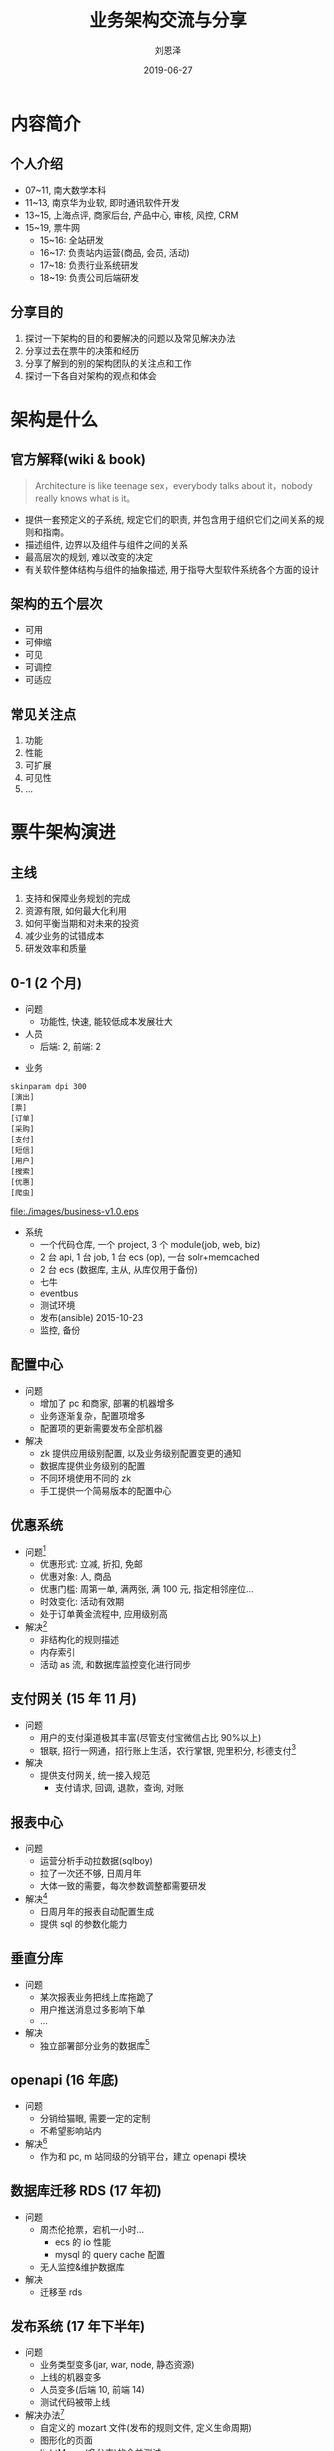#+TITLE: 业务架构交流与分享
#+AUTHOR: 刘恩泽
#+EMAIL:  liuenze6516@gmail.com
#+DATE: 2019-06-27
#+OPTIONS:   H:2 num:t toc:t \n:nil @:t ::t |:t ^:t -:t f:t *:t <:t
#+OPTIONS:   TeX:t LaTeX:t skip:nil d:nil todo:t pri:nil tags:not-in-toc
#+EXPORT_SELECT_TAGS: export
#+EXPORT_EXCLUDE_TAGS: noexport
#+startup: beamer
#+LaTeX_CLASS: beamer
#+LaTeX_CLASS_OPTIONS: [presentation, bigger]
#+COLUMNS: %40ITEM %10BEAMER_env(Env) %9BEAMER_envargs(Env Args) %4BEAMER_col(Col) %10BEAMER_extra(Extra)
#+BEAMER_THEME: metropolis
#+BIND: org-beamer-outline-frame-title "目录"

* 内容简介
** 个人介绍
- 07~11, 南大数学本科
- 11~13, 南京华为业软, 即时通讯软件开发
- 13~15, 上海点评, 商家后台, 产品中心, 审核, 风控, CRM
- 15~19, 票牛网
  - 15~16: 全站研发
  - 16~17: 负责站内运营(商品, 会员, 活动)
  - 17~18: 负责行业系统研发
  - 18~19: 负责公司后端研发
** 分享目的
1. 探讨一下架构的目的和要解决的问题以及常见解决办法
2. 分享过去在票牛的决策和经历
3. 分享了解到的别的架构团队的关注点和工作
4. 探讨一下各自对架构的观点和体会

* 架构是什么
** 官方解释(wiki & book)
#+BEGIN_QUOTE
Architecture is like teenage sex，everybody talks about it，nobody really knows what is it。
#+END_QUOTE
- 提供一套预定义的子系统, 规定它们的职责, 并包含用于组织它们之间关系的规则和指南。
- 描述组件, 边界以及组件与组件之间的关系
- 最高层次的规划, 难以改变的决定
- 有关软件整体结构与组件的抽象描述, 用于指导大型软件系统各个方面的设计

** 架构的五个层次
- 可用
- 可伸缩
- 可见
- 可调控
- 可适应
** 常见关注点
1. 功能
2. 性能
3. 可扩展
4. 可见性
5. ...

   
* 票牛架构演进
** 主线
1. 支持和保障业务规划的完成
2. 资源有限, 如何最大化利用
3. 如何平衡当期和对未来的投资
4. 减少业务的试错成本
5. 研发效率和质量
** 0-1 (2 个月)
   :PROPERTIES:
   :BEAMER_opt: allowframebreaks,label=
   :END:

- 问题
  - 功能性, 快速, 能较低成本发展壮大

- 人员
  - 后端: 2, 前端: 2

#+BEAMER: \framebreak

- 业务
#+BEGIN_SRC plantuml :file ./images/business-v1.0.eps :eval never-export
skinparam dpi 300
[演出]
[票]
[订单]
[采购]
[支付]
[短信]
[用户]
[搜索]
[优惠]
[爬虫]
#+END_SRC

#+ATTR_LATEX: :width 0.7\textwidth
#+RESULTS:
[[file:./images/business-v1.0.eps]]

#+BEAMER: \framebreak

- 系统
  - 一个代码仓库, 一个 project, 3 个 module(job, web, biz)
  - 2 台 api, 1 台 job, 1 台 ecs (op), 一台 solr+memcached
  - 2 台 ecs (数据库, 主从, 从库仅用于备份)
  - 七牛
  - eventbus
  - 测试环境
  - 发布(ansible)  2015-10-23
  - 监控, 备份

** 配置中心
- 问题
  - 增加了 pc 和商家, 部署的机器增多
  - 业务逐渐复杂，配置项增多
  - 配置项的更新需要发布全部机器
- 解决
  - zk 提供应用级别配置, 以及业务级别配置变更的通知
  - 数据库提供业务级别的配置
  - 不同环境使用不同的 zk
  - 手工提供一个简易版本的配置中心

** 优惠系统
- 问题[fn::优惠的优先级，共享等直接在产品上简化]
  - 优惠形式: 立减, 折扣, 免邮
  - 优惠对象: 人, 商品
  - 优惠门槛: 周第一单, 满两张, 满 100 元, 指定相邻座位...
  - 时效变化: 活动有效期
  - 处于订单黄金流程中, 应用级别高
- 解决[fn::依然是一个 jar 中, 所以每个 jvm 都会同步]
  - 非结构化的规则描述
  - 内存索引
  - 活动 as 流, 和数据库监控变化进行同步
** 支付网关 (15 年 11 月)
- 问题
  - 用户的支付渠道极其丰富(尽管支付宝微信占比 90%以上)
  - 银联, 招行一网通，招行账上生活，农行掌银, 兜里积分, 杉德支付[fn::截止目前, 27 种支付渠道]
- 解决
  - 提供支付网关, 统一接入规范
    - 支付请求, 回调, 退款，查询, 对账

** 报表中心
- 问题
  - 运营分析手动拉数据(sqlboy)
  - 拉了一次还不够, 日周月年
  - 大体一致的需要，每次参数调整都需要研发
- 解决[fn::已于 2018 年中被 metabase 取代]
  - 日周月年的报表自动配置生成
  - 提供 sql 的参数化能力

** 垂直分库
- 问题
  - 某次报表业务把线上库拖跪了
  - 用户推送消息过多影响下单
  - ...
- 解决
  - 独立部署部分业务的数据库[fn::未独立出单独部署的 RPC 服务, 仅做了分库]

** openapi (16 年底)
- 问题
  - 分销给猫眼, 需要一定的定制
  - 不希望影响站内
- 解决[fn::未独立部署，仅逻辑上拆分, 代码上是一个独立的 module]
  - 作为和 pc, m 站同级的分销平台，建立 openapi 模块

** 数据库迁移 RDS (17 年初)
- 问题
  - 周杰伦抢票，宕机一小时...
    - ecs 的 io 性能
    - mysql 的 query cache 配置
  - 无人监控&维护数据库
- 解决
  - 迁移至 rds

** 发布系统 (17 年下半年)
- 问题
  - 业务类型变多(jar, war, node, 静态资源)
  - 上线的机器变多
  - 人员变多(后端 10, 前端 14)
  - 测试代码被带上线
- 解决办法[fn::16 年中开始用 haskell 做的 cli 的发布系统, 教新同学依然比较难]
  - 自定义的 mozart 文件(发布的规则文件, 定义生命周期)
  - 图形化的页面
  - lightMerge(多分支)的合并测试

** solr 迁移 solr-cloud (18 年初)
- 问题
  - xx 抢票, 宕机小半天...
    - solr 的 gc 配置
    - solr 的单机瓶颈
- 解决
  - 简单的调优+迁移 solr-cloud, 单机 60qps -> (2 台) 集群 600qps

** xxl-job 分布式 job 管理
- 问题
  - 单机情况下, 不方便扩容
  - 可见性比较差
  - 对于 job 的执行的控制不是很方便管理
- 解决
  - 引入 xxl-job
** 流控
- 问题
  - 攻击
  - 抢票时的峰值流量
- 解决
  - 在 nginx 前放一个 阿里云的 slb...

** 支付中心(收银台)
- 问题
  - 要支付的业务实体增多, 无统一的管理
- 解决
  - 定义支付中心, 统一接入规范

** 订单中台(18 年中, 6 人月)
- 问题
  - 业务模式复杂: 拼团，套票，抢票，抽奖，求票，买会员, 买优惠券...
- 解决
  - 用更抽象的概念承载业务实体和流程
    - 用户订单
    - 商品
    - 采购单
    - 发货单
  - 定义统一的控制流和生命周期

** 业务拆分 module
- 问题
  - 业务边界缺乏约束
  - 相似功能放在不同的业务模块中，不易发现
  - 无法找到 owner 对某块业务负责
- 解决
  - 拆分出演出, 推荐, 商品, 订单, 分销, 供应链模块

** 分销中台
- 问题
  - 分销系统对于可见性要求高
  - 分销系统对于同步延时，容错处理等要求高
  - 不同平台的商品定制要求不一(价格调整，黑白名单，详情定制...)
  - 无统一的运营维护平台
  - 无统一的机制, 导致问题要重复解决, 质量参差不齐
- 解决
  - 定义分销领域统一的视图和概念
  - 建立分销中台，定义和规范 h5, api 等分销的流程
  - 定义扩展点

** *总结* 
- 对业务发展，研发效率最有帮助的地方
  - 业务框架(不用干活, 效率最高)
  - 可见性
  - 清晰的模块边界(关注点小, 确定, 简单)

* 其他案例分享
** 华为
- 基线与定制分离
- 外包团队管理
- 专门的设计文档撰写(SE)
** 点评
- 中间件
  - cat, pigeon, swallow
- 业务架构
  - 阿波罗(中后台业务架构: CRM, 商家, 结算, 产品制作, 风控, 审核, 券...)
- v1 -> v4
**  抖音
- 异地多活, 用户的单元化存储, 存储中间件
- 审核系统设计
#+BEGIN_QUOTE
musically: 
1. 做了一年的准备工作，老板不想做了，把公司卖了
2. (去了抖音之后)性能现在是最容易解决的问题, 跨洲的多活很难。尤其做一套统一的模型，更难。
#+END_QUOTE
** 秉坤
- ERP 自助开发的 IDE 
  - 输入, 输出, 管道, 过滤器

* 典型的架构模式[fn::本章内容来自 <面向模式的软件体系架构>]
** 从混沌到结构
#+BEGIN_QUOTE
 避免形成组件或者对象的海洋,将系统任务受控地分解成可协作的子任务
#+END_QUOTE

- 分层架构(Layers)
- 管道和过滤器(Pipes and Filters)
- 黑板(Blackboard)
** 分布式系统
- 代理者(Broker)
** 交互式系统
- 模型-视图-控制器(Model-View-Controller)
- 表示-抽象-控制(Presentation-Abstraction-Control)
** 适应性系统
- 微核 (Microkernel)
- 映像 (Reflection)

* 个人观点
** 我对架构的认识
#+BEGIN_QUOTE
架构: 我是谁, 我从哪里来, 我要到哪里去
#+END_QUOTE

架构的价值依托于系统本身.

- 系统能带来价值, 但是存在问题需要解决。
- 架构就是在高层的视角下看到的问题和提供的解决方案。

** 架构解决的主要问题
1. 复杂性
2. 可扩展性, 系统的生命周期
3. 性能, 规模
4. 可行性(受限资源下)

** 架构的成本和收益
1. 当期收益 & 未来收益
   1. 不可行 -> 可行
   2. 更长的生命周期
   3. 未来更低的实现成本
   4. 未来更低的维护成本
   5. 可控的复杂

2. 成本
   1. 设计理念的门槛和理解成本增加
   2. 当期的实现工作/难度增加

** 架构重点
1. 预见性
2. 概念的一致性, 规范的强制性
3. 权衡
   - 成本/收益
   - 现在/将来
   - 做什么, 方案, 程度


